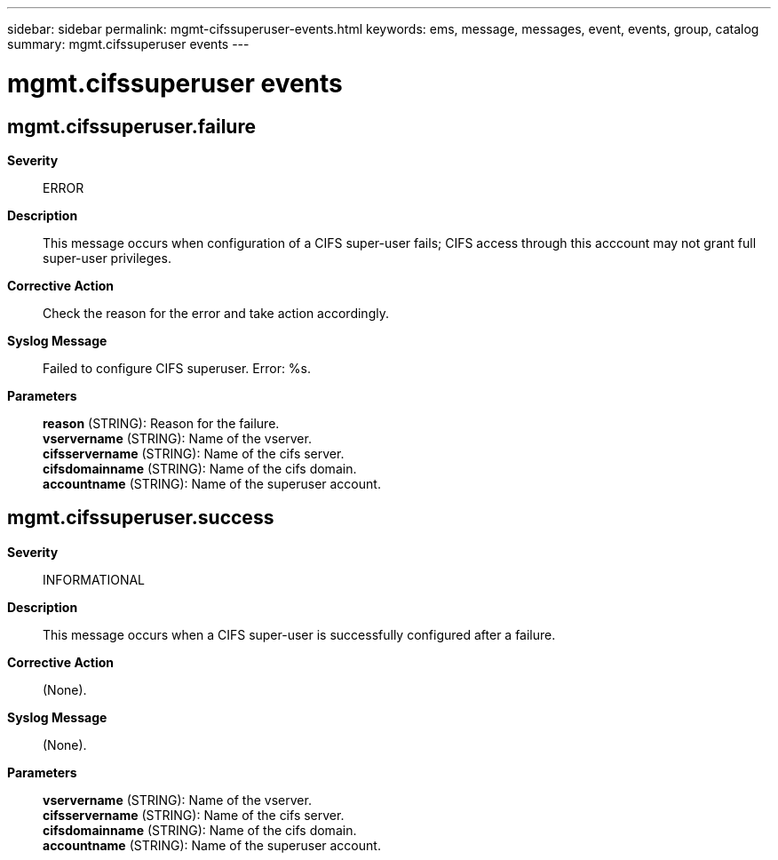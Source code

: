 ---
sidebar: sidebar
permalink: mgmt-cifssuperuser-events.html
keywords: ems, message, messages, event, events, group, catalog
summary: mgmt.cifssuperuser events
---

= mgmt.cifssuperuser events
:toclevels: 1
:hardbreaks:
:nofooter:
:icons: font
:linkattrs:
:imagesdir: ./media/

== mgmt.cifssuperuser.failure
*Severity*::
ERROR
*Description*::
This message occurs when configuration of a CIFS super-user fails; CIFS access through this acccount may not grant full super-user privileges.
*Corrective Action*::
Check the reason for the error and take action accordingly.
*Syslog Message*::
Failed to configure CIFS superuser. Error: %s.
*Parameters*::
*reason* (STRING): Reason for the failure.
*vservername* (STRING): Name of the vserver.
*cifsservername* (STRING): Name of the cifs server.
*cifsdomainname* (STRING): Name of the cifs domain.
*accountname* (STRING): Name of the superuser account.

== mgmt.cifssuperuser.success
*Severity*::
INFORMATIONAL
*Description*::
This message occurs when a CIFS super-user is successfully configured after a failure.
*Corrective Action*::
(None).
*Syslog Message*::
(None).
*Parameters*::
*vservername* (STRING): Name of the vserver.
*cifsservername* (STRING): Name of the cifs server.
*cifsdomainname* (STRING): Name of the cifs domain.
*accountname* (STRING): Name of the superuser account.
